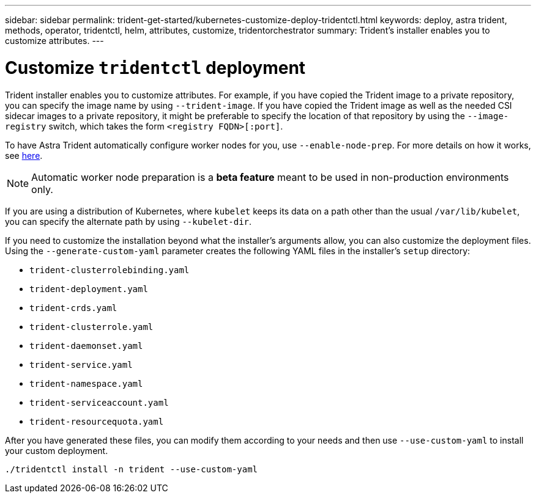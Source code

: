 ---
sidebar: sidebar
permalink: trident-get-started/kubernetes-customize-deploy-tridentctl.html
keywords: deploy, astra trident, methods, operator, tridentctl, helm, attributes, customize, tridentorchestrator
summary: Trident’s installer enables you to customize attributes.
---

= Customize `tridentctl` deployment
:hardbreaks:
:icons: font
:imagesdir: ../media/

Trident installer enables you to customize attributes. For example, if you have copied the Trident image to a private repository, you can specify the image name by using `--trident-image`. If you have copied the Trident image as well as the needed CSI sidecar images to a private repository, it might be preferable to specify the location of that repository by using the `--image-registry` switch, which takes the form `<registry FQDN>[:port]`.

To have Astra Trident automatically configure worker nodes for you, use `--enable-node-prep`. For more details on how it works, see link:../trident-use/automatic-workernode.html[here^].

NOTE: Automatic worker node preparation is a *beta feature* meant to be used in non-production environments only.

If you are using a distribution of Kubernetes, where `kubelet` keeps its data on a path other than the usual `/var/lib/kubelet`, you can specify the alternate path by using `--kubelet-dir`.

If you need to customize the installation beyond what the installer's arguments allow, you can also customize the deployment files. Using the `--generate-custom-yaml` parameter creates the following YAML files in the installer's `setup` directory:

* `trident-clusterrolebinding.yaml`
* `trident-deployment.yaml`
* `trident-crds.yaml`
* `trident-clusterrole.yaml`
* `trident-daemonset.yaml`
* `trident-service.yaml`
* `trident-namespace.yaml`
* `trident-serviceaccount.yaml`
* `trident-resourcequota.yaml`

After you have generated these files, you can modify them according to your needs and then use `--use-custom-yaml` to install your custom deployment.
----
./tridentctl install -n trident --use-custom-yaml
----
